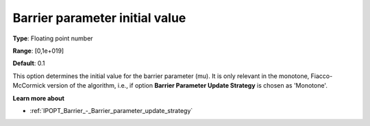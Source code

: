 

.. _IPOPT_Barrier_-_Barrier_parameter_initial_value:


Barrier parameter initial value
===============================



**Type**:	Floating point number	

**Range**:	[0,1e+019]	

**Default**:	0.1	



This option determines the initial value for the barrier parameter (mu). It is only relevant in the monotone, Fiacco-McCormick version of the algorithm, i.e., if option **Barrier Parameter Update Strategy**  is chosen as 'Monotone'.



**Learn more about** 

*	:ref:`IPOPT_Barrier_-_Barrier_parameter_update_strategy` 
